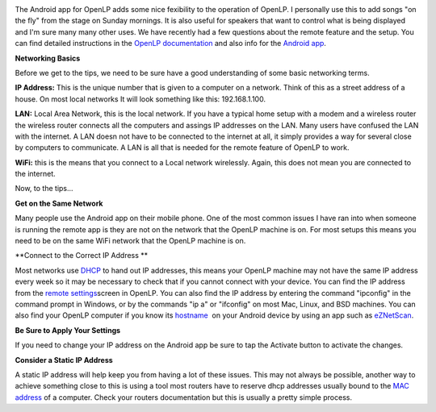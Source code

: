 .. title: Tips on Android App Setup for OpenLP
.. slug: 2013/05/08/tips-android-app-setup-openlp
.. date: 2013-05-08 15:05:44 UTC
.. tags: 
.. description: 

|Android|

The Android app for OpenLP adds some nice fexibility to the operation of
OpenLP. I personally use this to add songs "on the fly" from the stage
on Sunday mornings. It is also useful for speakers that want to control
what is being displayed and I'm sure many many other uses. We have
recently had a few questions about the remote feature and the setup. You
can find detailed instructions in the `OpenLP
documentation <http://manual.openlp.org/configure.html#remote>`_ and
also info for the `Android
app <http://manual.openlp.org/android.html#android>`_.

**Networking Basics**

Before we get to the tips, we need to be sure have a good understanding
of some basic networking terms.

**IP Address:** This is the unique number that is given to a computer on
a network. Think of this as a street address of a house. On most local
networks It will look something like this: 192.168.1.100.

**LAN:** Local Area Network, this is the local network. If you have a
typical home setup with a modem and a wireless router the wireless
router connects all the computers and assings IP addresses on the LAN.
Many users have confused the LAN with the internet. A LAN doesn not have
to be connected to the internet at all, it simply provides a way for
several close by computers to communicate. A LAN is all that is needed
for the remote feature of OpenLP to work.

**WiFi:** this is the means that you connect to a Local network
wirelessly. Again, this does not mean you are connected to the internet.

Now, to the tips...

**Get on the Same Network**

Many people use the Android app on their mobile phone. One of the most
common issues I have ran into when someone is running the remote app is
they are not on the network that the OpenLP machine is on. For most
setups this means you need to be on the same WiFi network that the
OpenLP machine is on.

**Connect to the Correct IP Address **

Most networks use
`DHCP <http://en.wikipedia.org/wiki/Dynamic_Host_Configuration_Protocol>`_
to hand out IP addresses, this means your OpenLP machine may not have
the same IP address every week so it may be necessary to check that if
you cannot connect with your device. You can find the IP address from
the `remote
settings <http://manual.openlp.org/_images/configureremotes.png>`_\ screen
in OpenLP. You can also find the IP address by entering the command
"ipconfig" in the command prompt in Windows, or by the commands "ip a"
or "ifconfig" on most Mac, Linux, and BSD machines. You can also find
your OpenLP computer if you know its
`hostname  <http://en.wikipedia.org/wiki/Hostname>`_ on your Android
device by using an app such as
`eZNetScan <https://play.google.com/store/apps/details?id=com.vrsspl.eznetscan&hl=en>`_.

**Be Sure to Apply Your Settings**

If you need to change your IP address on the Android app be sure to tap
the Activate button to activate the changes. 

**Consider a Static IP Address**

A static IP address will help keep you from having a lot of these
issues. This may not always be possible, another way to achieve
something close to this is using a tool most routers have to reserve
dhcp addresses usually bound to the `MAC
address <http://en.wikipedia.org/wiki/MAC_address>`_ of a computer.
Check your routers documentation but this is usually a pretty simple
process.

.. |Android| image:: /pictures/android_logo.gif

